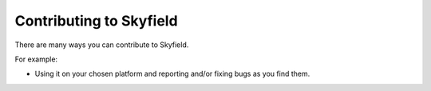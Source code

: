 
====================================
 Contributing to Skyfield
====================================

There are many ways you can contribute to Skyfield.  

For example:

* Using it on your chosen platform and reporting and/or fixing bugs as you find them.
